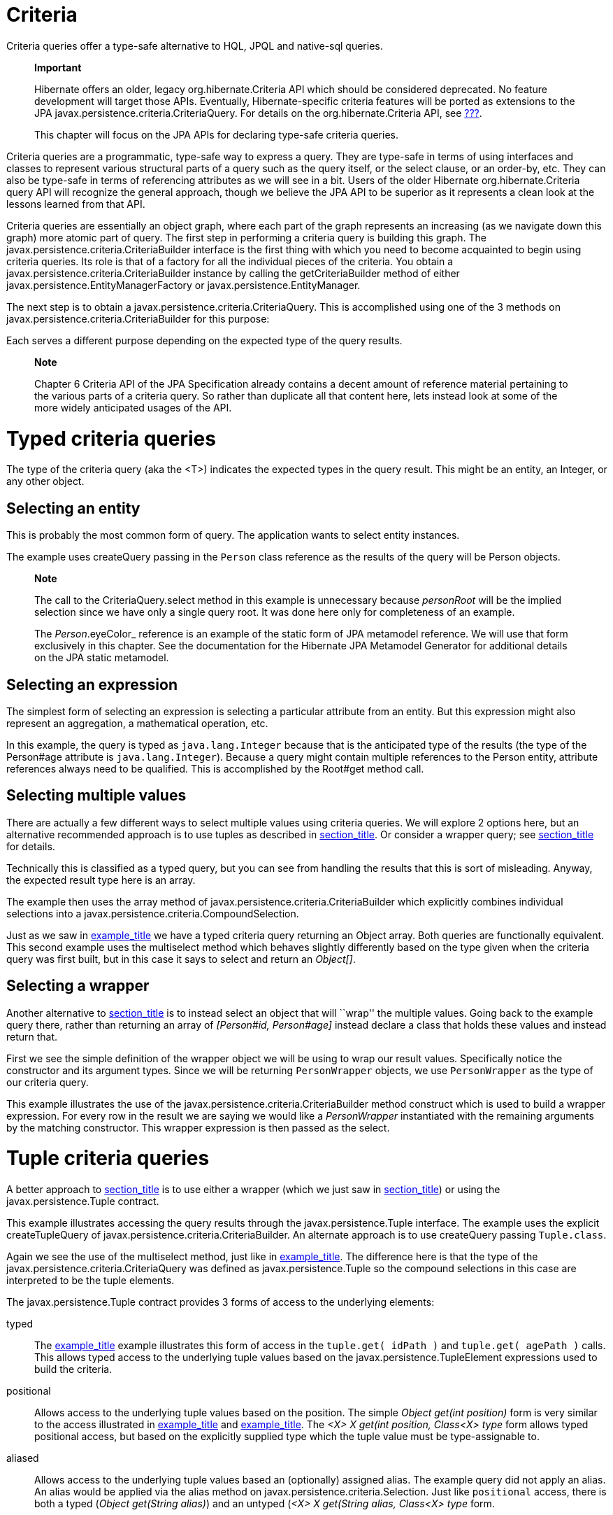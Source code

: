 [[criteria]]
= Criteria

Criteria queries offer a type-safe alternative to HQL, JPQL and
native-sql queries.

_____________________________________________________________________________________________________________________________________________________________________________________________________________________________________________________________________________________________________________________________________________________________________________
*Important*

Hibernate offers an older, legacy org.hibernate.Criteria API which
should be considered deprecated. No feature development will target
those APIs. Eventually, Hibernate-specific criteria features will be
ported as extensions to the JPA
javax.persistence.criteria.CriteriaQuery. For details on the
org.hibernate.Criteria API, see link:#appendix-legacy-criteria[???].

This chapter will focus on the JPA APIs for declaring type-safe criteria
queries.
_____________________________________________________________________________________________________________________________________________________________________________________________________________________________________________________________________________________________________________________________________________________________________________

Criteria queries are a programmatic, type-safe way to express a query.
They are type-safe in terms of using interfaces and classes to represent
various structural parts of a query such as the query itself, or the
select clause, or an order-by, etc. They can also be type-safe in terms
of referencing attributes as we will see in a bit. Users of the older
Hibernate org.hibernate.Criteria query API will recognize the general
approach, though we believe the JPA API to be superior as it represents
a clean look at the lessons learned from that API.

Criteria queries are essentially an object graph, where each part of the
graph represents an increasing (as we navigate down this graph) more
atomic part of query. The first step in performing a criteria query is
building this graph. The javax.persistence.criteria.CriteriaBuilder
interface is the first thing with which you need to become acquainted to
begin using criteria queries. Its role is that of a factory for all the
individual pieces of the criteria. You obtain a
javax.persistence.criteria.CriteriaBuilder instance by calling the
getCriteriaBuilder method of either
javax.persistence.EntityManagerFactory or
javax.persistence.EntityManager.

The next step is to obtain a javax.persistence.criteria.CriteriaQuery.
This is accomplished using one of the 3 methods on
javax.persistence.criteria.CriteriaBuilder for this purpose:

Each serves a different purpose depending on the expected type of the
query results.

_______________________________________________________________________________________________________________________________________________________________________________________________________________________________________________________________________________________
*Note*

Chapter 6 Criteria API of the JPA Specification already contains a
decent amount of reference material pertaining to the various parts of a
criteria query. So rather than duplicate all that content here, lets
instead look at some of the more widely anticipated usages of the API.
_______________________________________________________________________________________________________________________________________________________________________________________________________________________________________________________________________________________

[[querycriteria-typedquery]]
= Typed criteria queries

The type of the criteria query (aka the <T>) indicates the expected
types in the query result. This might be an entity, an Integer, or any
other object.

[[querycriteria-typedquery-entity]]
== Selecting an entity

This is probably the most common form of query. The application wants to
select entity instances.

The example uses createQuery passing in the `Person` class reference as
the results of the query will be Person objects.

____________________________________________________________________________________________________________________________________________________________________________________________________________________________________________________________________
*Note*

The call to the CriteriaQuery.select method in this example is
unnecessary because _personRoot_ will be the implied selection since we
have only a single query root. It was done here only for completeness of
an example.

The _Person_.eyeColor_ reference is an example of the static form of JPA
metamodel reference. We will use that form exclusively in this chapter.
See the documentation for the Hibernate JPA Metamodel Generator for
additional details on the JPA static metamodel.
____________________________________________________________________________________________________________________________________________________________________________________________________________________________________________________________________

[[querycriteria-typedquery-expression]]
== Selecting an expression

The simplest form of selecting an expression is selecting a particular
attribute from an entity. But this expression might also represent an
aggregation, a mathematical operation, etc.

In this example, the query is typed as `java.lang.Integer` because that
is the anticipated type of the results (the type of the Person#age
attribute is `java.lang.Integer`). Because a query might contain
multiple references to the Person entity, attribute references always
need to be qualified. This is accomplished by the Root#get method call.

[[querycriteria-typedquery-multiselect]]
== Selecting multiple values

There are actually a few different ways to select multiple values using
criteria queries. We will explore 2 options here, but an alternative
recommended approach is to use tuples as described in
link:#querycriteria-tuple[section_title]. Or consider a wrapper query;
see link:#querycriteria-typedquery-construct[section_title] for details.

Technically this is classified as a typed query, but you can see from
handling the results that this is sort of misleading. Anyway, the
expected result type here is an array.

The example then uses the array method of
javax.persistence.criteria.CriteriaBuilder which explicitly combines
individual selections into a
javax.persistence.criteria.CompoundSelection.

Just as we saw in link:#ex-criteria-typedquery-array[example_title] we
have a typed criteria query returning an Object array. Both queries are
functionally equivalent. This second example uses the multiselect method
which behaves slightly differently based on the type given when the
criteria query was first built, but in this case it says to select and
return an __Object[]__.

[[querycriteria-typedquery-construct]]
== Selecting a wrapper

Another alternative to
link:#querycriteria-typedquery-multiselect[section_title] is to instead
select an object that will ``wrap'' the multiple values. Going back to
the example query there, rather than returning an array of _[Person#id,
Person#age]_ instead declare a class that holds these values and instead
return that.

First we see the simple definition of the wrapper object we will be
using to wrap our result values. Specifically notice the constructor and
its argument types. Since we will be returning `PersonWrapper` objects,
we use `PersonWrapper` as the type of our criteria query.

This example illustrates the use of the
javax.persistence.criteria.CriteriaBuilder method construct which is
used to build a wrapper expression. For every row in the result we are
saying we would like a _PersonWrapper_ instantiated with the remaining
arguments by the matching constructor. This wrapper expression is then
passed as the select.

[[querycriteria-tuple]]
= Tuple criteria queries

A better approach to
link:#querycriteria-typedquery-multiselect[section_title] is to use
either a wrapper (which we just saw in
link:#querycriteria-typedquery-construct[section_title]) or using the
javax.persistence.Tuple contract.

This example illustrates accessing the query results through the
javax.persistence.Tuple interface. The example uses the explicit
createTupleQuery of javax.persistence.criteria.CriteriaBuilder. An
alternate approach is to use createQuery passing `Tuple.class`.

Again we see the use of the multiselect method, just like in
link:#ex-criteria-typedquery-array2[example_title]. The difference here
is that the type of the javax.persistence.criteria.CriteriaQuery was
defined as javax.persistence.Tuple so the compound selections in this
case are interpreted to be the tuple elements.

The javax.persistence.Tuple contract provides 3 forms of access to the
underlying elements:

typed::
  The link:#ex-criteria-typedquery-tuple[example_title] example
  illustrates this form of access in the `tuple.get( idPath )` and
  `tuple.get( agePath )` calls. This allows typed access to the
  underlying tuple values based on the javax.persistence.TupleElement
  expressions used to build the criteria.
positional::
  Allows access to the underlying tuple values based on the position.
  The simple _Object get(int position)_ form is very similar to the
  access illustrated in
  link:#ex-criteria-typedquery-array[example_title] and
  link:#ex-criteria-typedquery-array2[example_title]. The _<X> X get(int
  position, Class<X> type_ form allows typed positional access, but
  based on the explicitly supplied type which the tuple value must be
  type-assignable to.
aliased::
  Allows access to the underlying tuple values based an (optionally)
  assigned alias. The example query did not apply an alias. An alias
  would be applied via the alias method on
  javax.persistence.criteria.Selection. Just like `positional` access,
  there is both a typed (__Object get(String alias)__) and an untyped
  (__<X> X get(String alias, Class<X> type__ form.

[[querycriteria-from]]
= FROM clause

_____________________________________________________________________________________________________________________________________________________________________________________________________________
A CriteriaQuery object defines a query over one or more entity,
embeddable, or basic abstract schema types. The root objects of the
query are entities, from which the other types are reached by
navigation.

— JPA Specification, section 6.5.2 Query Roots, pg 262
_____________________________________________________________________________________________________________________________________________________________________________________________________________

__________________________________________________________________________________________________________________________
*Note*

All the individual parts of the FROM clause (roots, joins, paths)
implement the javax.persistence.criteria.From interface.
__________________________________________________________________________________________________________________________

[[querycriteria-from-root]]
== Roots

Roots define the basis from which all joins, paths and attributes are
available in the query. A root is always an entity type. Roots are
defined and added to the criteria by the overloaded from methods on
javax.persistence.criteria.CriteriaQuery:

Criteria queries may define multiple roots, the effect of which is to
create a cartesian product between the newly added root and the others.
Here is an example matching all single men and all single women:

[[querycriteria-from-join]]
== Joins

Joins allow navigation from other javax.persistence.criteria.From to
either association or embedded attributes. Joins are created by the
numerous overloaded join methods of the javax.persistence.criteria.From
interface

[[querycriteria-from-fetch]]
== Fetches

Just like in HQL and JPQL, criteria queries can specify that associated
data be fetched along with the owner. Fetches are created by the
numerous overloaded fetch methods of the javax.persistence.criteria.From
interface.

_____________________________________________________________________________________________________________________________________________________________________________________________________________
*Note*

Technically speaking, embedded attributes are always fetched with their
owner. However in order to define the fetching of _Address#country_ we
needed a javax.persistence.criteria.Fetch for its parent path.
_____________________________________________________________________________________________________________________________________________________________________________________________________________

[[querycriteria-path]]
= Path expressions

______________________________________________________
*Note*

Roots, joins and fetches are themselves paths as well.
______________________________________________________

[[querycriteria-param]]
= Using parameters

Use the parameter method of javax.persistence.criteria.CriteriaBuilder
to obtain a parameter reference. Then use the parameter reference to
bind the parameter value to the javax.persistence.Query
